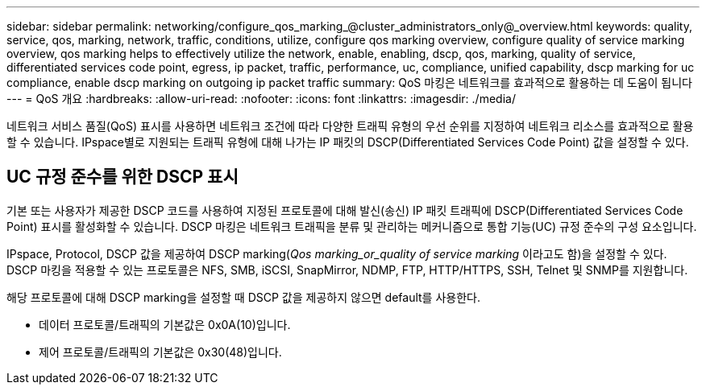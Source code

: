 ---
sidebar: sidebar 
permalink: networking/configure_qos_marking_@cluster_administrators_only@_overview.html 
keywords: quality, service, qos, marking, network, traffic, conditions, utilize, configure qos marking overview, configure quality of service marking overview, qos marking helps to effectively utilize the network, enable, enabling, dscp, qos, marking, quality of service, differentiated services code point, egress, ip packet, traffic, performance, uc, compliance, unified capability, dscp marking for uc compliance, enable dscp marking on outgoing ip packet traffic 
summary: QoS 마킹은 네트워크를 효과적으로 활용하는 데 도움이 됩니다 
---
= QoS 개요
:hardbreaks:
:allow-uri-read: 
:nofooter: 
:icons: font
:linkattrs: 
:imagesdir: ./media/


[role="lead"]
네트워크 서비스 품질(QoS) 표시를 사용하면 네트워크 조건에 따라 다양한 트래픽 유형의 우선 순위를 지정하여 네트워크 리소스를 효과적으로 활용할 수 있습니다. IPspace별로 지원되는 트래픽 유형에 대해 나가는 IP 패킷의 DSCP(Differentiated Services Code Point) 값을 설정할 수 있다.



== UC 규정 준수를 위한 DSCP 표시

기본 또는 사용자가 제공한 DSCP 코드를 사용하여 지정된 프로토콜에 대해 발신(송신) IP 패킷 트래픽에 DSCP(Differentiated Services Code Point) 표시를 활성화할 수 있습니다. DSCP 마킹은 네트워크 트래픽을 분류 및 관리하는 메커니즘으로 통합 기능(UC) 규정 준수의 구성 요소입니다.

IPspace, Protocol, DSCP 값을 제공하여 DSCP marking(_Qos marking_or_quality of service marking_ 이라고도 함)을 설정할 수 있다. DSCP 마킹을 적용할 수 있는 프로토콜은 NFS, SMB, iSCSI, SnapMirror, NDMP, FTP, HTTP/HTTPS, SSH, Telnet 및 SNMP를 지원합니다.

해당 프로토콜에 대해 DSCP marking을 설정할 때 DSCP 값을 제공하지 않으면 default를 사용한다.

* 데이터 프로토콜/트래픽의 기본값은 0x0A(10)입니다.
* 제어 프로토콜/트래픽의 기본값은 0x30(48)입니다.

